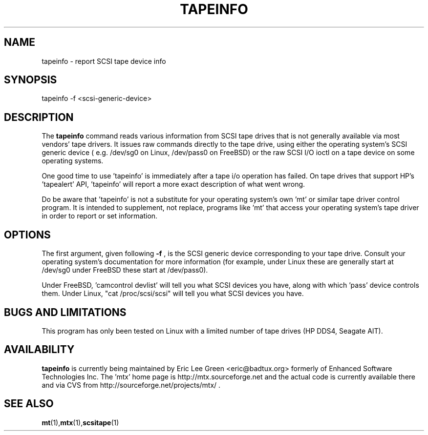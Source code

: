 .\" tapeinfo.1  Document copyright 2000 Eric Lee Green
.\"  Program Copyright 2000 Eric Lee Green <eric@badtux.org>
.\"
.\" This is free documentation; you can redistribute it and/or
.\" modify it under the terms of the GNU General Public License as
.\" published by the Free Software Foundation; either version 2 of
.\" the License, or (at your option) any later version.
.\"
.\" The GNU General Public License's references to "object code"
.\" and "executables" are to be interpreted as the output of any
.\" document formatting or typesetting system, including
.\" intermediate and printed output.
.\"
.\" This manual is distributed in the hope that it will be useful,
.\" but WITHOUT ANY WARRANTY; without even the implied warranty of
.\" MERCHANTABILITY or FITNESS FOR A PARTICULAR PURPOSE.  See the
.\" GNU General Public License for more details.
.\"
.\" You should have received a copy of the GNU General Public
.\" License along with this manual; if not, write to the Free
.\" Software Foundation, Inc., 675 Mass Ave, Cambridge, MA 02139,
.\" USA.
.\"
.TH TAPEINFO 1 TAPEINFO1.0
.SH NAME
tapeinfo \- report SCSI tape device info
.SH SYNOPSIS
tapeinfo -f <scsi-generic-device>
.SH DESCRIPTION
The 
.B tapeinfo
command reads various information from SCSI tape drives that is not
generally available via most vendors' tape drivers. It issues raw
commands directly to the tape drive, using either the operating system's
SCSI generic device ( e.g. /dev/sg0 on Linux, /dev/pass0 on FreeBSD) or
the raw SCSI I/O ioctl on a tape device on some operating systems. 
.P
One good time to use 'tapeinfo' is immediately after a tape i/o operation has
failed. On tape drives that support HP's 'tapealert' API, 'tapeinfo' will
report a more exact description of what went wrong. 
.P
Do be aware that 'tapeinfo' is not a substitute for your operating system's
own 'mt' or similar tape driver control program. It is intended to supplement,
not replace, programs like 'mt' that access your operating system's tape
driver in order to report or set information. 
.SH OPTIONS
The first argument, given following
.B -f
, is the SCSI generic device corresponding to your tape drive.
Consult your operating system's documentation for more information (for
example, under Linux these are generally start at /dev/sg0 
under FreeBSD these start at /dev/pass0).
.P
Under FreeBSD, 'camcontrol devlist' will tell you what SCSI devices you
have, along with which 'pass' device controls them. Under Linux,
"cat /proc/scsi/scsi" will tell you what SCSI devices you have.

.SH BUGS AND LIMITATIONS
.P
This program has only been tested on Linux with a limited number of
tape drives (HP DDS4, Seagate AIT). 
.P
.SH AVAILABILITY
.B tapeinfo
is currently being maintained by Eric Lee Green <eric@badtux.org> formerly of
Enhanced Software Technologies Inc. The 'mtx' home page is
http://mtx.sourceforge.net and the actual code
is currently available there and via CVS from 
http://sourceforge.net/projects/mtx/ . 

.SH SEE ALSO
.BR mt (1), mtx (1), scsitape (1)
